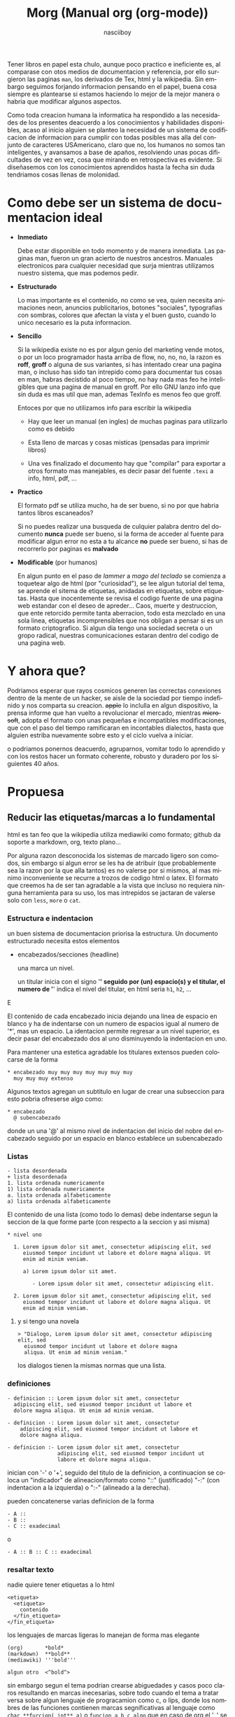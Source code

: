 #+TITLE: Morg (Manual org (org-mode))
#+AUTHOR: nasciiboy
#+LANGUAGE: es
#+STARTUP: showall

Tener libros en papel esta chulo, aunque poco practico e ineficiente
es, al comparase con otos medios de documentacion y referencia, por
ello surgieron las paginas =man=, los derivados de Tex, html y la
wikipedia. Sin embargo seguimos forjando informacion pensando en el
papel, buena cosa siempre es plantearse si estamos haciendo lo mejor
de la mejor manera o habria que modificar algunos aspectos.

Como toda creacion humana la informatica ha respondido a las
necesidades de los presentes deacuerdo a los conocimientos y
habilidades disponibles, acaso al inicio alguien se planteo la
necesidad de un sistema de codificacion de informacion para cumplir
con todas posibles mas alla del conjunto de caracteres USAmericano,
claro que no, los humanos no somos tan inteligentes, y avansamos a
base de apaños, resolviendo unas pocas dificultades de vez en vez,
cosa que mirando en retrospectiva es evidente. Si diseñasemos con los
conocimientos aprendidos hasta la fecha sin duda tendriamos cosas
llenas de molonidad.

* Como debe ser un sistema de documentacion ideal

  - *Inmediato*

    Debe estar disponible en todo momento y de manera inmediata. Las
    paginas man, fueron un gran acierto de nuestros
    ancestros. Manuales electronicos para cualquier necesidad que
    surja mientras utilizamos nuestro sistema, que mas podemos pedir.

  - *Estructurado*

    Lo mas importante es el contenido, no como se vea, quien necesita
    animaciones neon, anuncios publicitarios, botones "sociales",
    typografias con sombras, colores que afectan la vista y el buen
    gusto, cuando lo unico necesario es la puta informacion.

  - *Sencillo*

    Si la wikipedia existe no es por algun genio del marketing vende
    motos, o por un loco programador hasta arriba de flow, no, no, no,
    la razon es *roff*, *groff* o alguna de sus variantes, si has
    intentado crear una pagina man, o incluso has sido tan intrepido
    como para documentar tus cosas en man, habras decistido al poco
    tiempo, no hay nada mas feo he inteligibles que una pagina de
    manual en groff. Por ello GNU lanzo info que sin duda es mas util
    que man, ademas TexInfo es menos feo que groff.

    Entoces por que no utilizamos info para escribir la wikipedia

    - Hay que leer un manual (en ingles) de muchas paginas para
      utilizarlo como es debido

    - Esta lleno de marcas y cosas misticas (pensadas para imprimir
      libros)

    - Una ves finalizado el documento hay que "compilar" para exportar
      a otros formato mas manejables, es decir pasar del fuente
      =.texi= a info, html, pdf, ...

  - *Practico*

    El formato pdf se utiliza mucho, ha de ser bueno, si no por que
    habria tantos libros escaneados?

    Si no puedes realizar una busqueda de culquier palabra dentro del
    documento *nunca* puede ser bueno, si la forma de acceder al
    fuente para modificar algun error no esta a tu alcance *no* puede
    ser bueno, si has de recorrerlo por paginas es *malvado*

  - *Modificable* (por humanos)

    En algun punto en el paso de /lammer/ a /mago del teclado/ se
    comienza a toquetear algo de html (por "curiosidad"), se lee algun
    tutorial del tema, se aprende el sitema de etiquetas, anidadas en
    etiquetas, sobre etiquetas. Hasta que inocentemente se revisa el
    codigo fuente de una pagina web estandar con el deseo de
    apreder... Caos, muerte y destruccion, que ente retorcido permite
    tanta aberracion, todo esta mezclado en una sola linea, etiquetas
    incomprensibles que nos obligan a pensar si es un formato
    criptografico. Si algun dia tengo una sociedad secreta o un gropo
    radical, nuestras comunicaciones estaran dentro del codigo de una
    pagina web.

* Y ahora que?

  Podriamos esperar que rayos cosmicos generen las correctas
  conexiones dentro de la mente de un hacker, se aisle de la sociedad
  por tiempo indefinido y nos comparta su creacion. +apple+ lo
  inclulla en algun dispositivo, la prensa informe que han vuelto a
  revolucionar el mercado, mientras +microsoft+, adopta el formato con
  unas pequeñas e incompatibles modificaciones, que con el paso del
  tiempo ramificaran en incontables dialectos, hasta que alguien
  estriba nuevamente sobre esto y el ciclo vuelva a iniciar.

  o podriamos ponernos deacuerdo, agruparnos, vomitar todo lo
  aprendido y con los restos hacer un formato coherente, robusto y
  duradero por los siguientes 40 años.

* Propuesa
** Reducir las etiquetas/marcas a lo fundamental

   html es tan feo que la wikipedia utiliza mediawiki como formato;
   github da soporte a markdown, org, texto plano...

   Por alguna razon desconocida los sistemas de marcado ligero son
   comodos, sin embargo si algun error se les ha de atribuir (que
   probablemente sea la razon por la que alla tantos) es no valerse
   por si mismos, al mas minimo inconveniente se recurre a trozos de
   codigo html o latex. El formato que creemos ha de ser tan agradable
   a la vista que incluso no requiera ninguna herramienta para su uso,
   los mas intrepidos se jactaran de valerse solo con =less=, =more= o
   =cat=.

*** Estructura e indentacion

    un buen sistema de documentacion priorisa la estructura. Un
    documento estructurado necesita estos elementos

    - encabezados/secciones (headline)

      una marca un nivel.

      un titular inicia con el signo '*' seguido por (un) espacio(s) y
      el titular, el numero de '*' indica el nivel del titular, en html
      seria =h1=, =h2=, ...

      #+BEGIN_EXAMPL
        * nivel Uno

          Lorem ipsum dolor sit amet, consectetur adipiscing elit, sed
          eiusmod tempor incidunt ut labore et dolore magna aliqua. Ut
          enim ad minim veniam.

        ** nivel dos

           Lorem ipsum dolor sit amet, consectetur adipiscing elit, sed
           eiusmod tempor incidunt ut labore et dolore magna aliqua. Ut
           enim ad minim veniam.

        *** nivel tres

            Lorem ipsum dolor sit amet, consectetur adipiscing elit, sed
            eiusmod tempor incidunt ut labore et dolore magna aliqua. Ut
            enim ad minim veniam.


          nivel uno superior, Lorem ipsum dolor sit amet, consectetur
          adipiscing elit, sed eiusmod tempor incidunt ut labore et
          dolore magna aliqua. Ut enim ad minim veniam.
      #+END_EXAMPLE

      El contenido de cada encabezado inicia dejando una linea de
      espacio en blanco y ha de indentarse con un numero de espacios
      igual al numero de '*', mas un espacio. La identacion permite
      regresar a un nivel superior, es decir pasar del encabezado dos
      al uno disminuyendo la indentacion en uno.

      Para mantener una estetica agradable los titulares extensos
      pueden colocarse de la forma

     #+BEGIN_EXAMPLE
       * encabezado muy muy muy muy muy muy muy
         muy muy muy extenso
     #+END_EXAMPLE

     Algunos textos agregan un subtitulo en lugar de crear una
     subseccion para esto pobria ofreserse algo como:

     #+BEGIN_EXAMPLE
       * encabezado
         @ subencabezado
     #+END_EXAMPLE

     donde un una '@' al mismo nivel de indentacion del inicio del
     nobre del encabezado seguido por un espacio en blanco establece
     un subencabezado

*** Listas

    #+BEGIN_EXAMPLE
      - lista desordenada
      + lista desordenada
      1. lista ordenada numericamente
      1) lista ordenada numericamente
      a. lista ordenada alfabeticamente
      a) lista ordenada alfabeticamente
    #+END_EXAMPLE

    El contenido de una lista (como todo lo demas) debe indentarse
    segun la seccion de la que forme parte (con respecto a la seccion
    y asi misma)

    #+BEGIN_EXAMPLE
      * nivel uno

        1. Lorem ipsum dolor sit amet, consectetur adipiscing elit, sed
           eiusmod tempor incidunt ut labore et dolore magna aliqua. Ut
           enim ad minim veniam.

           a) Lorem ipsum dolor sit amet.

              - Lorem ipsum dolor sit amet, consectetur adipiscing elit.

        2. Lorem ipsum dolor sit amet, consectetur adipiscing elit, sed
           eiusmod tempor incidunt ut labore et dolore magna aliqua. Ut
           enim ad minim veniam.
    #+END_EXAMPLE

**** y si tengo una novela

     #+BEGIN_EXAMPLE
       > "Dialogo, Lorem ipsum dolor sit amet, consectetur adipiscing elit, sed
         eiusmod tempor incidunt ut labore et dolore magna
         aliqua. Ut enim ad minim veniam."
     #+END_EXAMPLE

     los dialogos tienen la mismas normas que una lista.

*** definiciones

    #+BEGIN_EXAMPLE
      - definicion :: Lorem ipsum dolor sit amet, consectetur
        adipiscing elit, sed eiusmod tempor incidunt ut labore et
        dolore magna aliqua. Ut enim ad minim veniam.

      - definicion -: Lorem ipsum dolor sit amet, consectetur
          adipiscing elit, sed eiusmod tempor incidunt ut labore et
          dolore magna aliqua.

      - definicion :- Lorem ipsum dolor sit amet, consectetur
                      adipiscing elit, sed eiusmod tempor incidunt ut
                      labore et dolore magna aliqua.
    #+END_EXAMPLE


    inician con '-' o '+', seguido del titulo de la definicion, a
    continuacion se coloca un "indicador" de alineacion/formato como
    "::" (justificado) "-:" (con indentacion a la izquierda) o ":-"
    (alineado a la derecha).

    pueden concatenerse varias definicion de la forma

    #+BEGIN_EXAMPLE
      - A ::
      - B ::
      - C :: exadecimal
    #+END_EXAMPLE

    o

    #+BEGIN_EXAMPLE
      - A :: B :: C :: exadecimal
    #+END_EXAMPLE

*** resaltar texto

    nadie quiere tener etiquetas a lo html

    #+BEGIN_EXAMPLE
      <etiqueta>
        <etiqueta>
          contenido
        </fin_etiqueta>
      </fin_etiqueta>
    #+END_EXAMPLE

    los lenguajes de marcas ligeras lo manejan de forma mas elegante

    #+BEGIN_EXAMPLE
      (org)       *bold*
      (markdown)  **bold**
      (mediawiki) '''bold'''

      algun otro  <^bold^>
    #+END_EXAMPLE

    sin embargo segun el tema podrian crearse abiguedades y casos poco
    claros resultando en marcas inecesarias, sobre todo cuando el tema
    a tratar versa sobre algun lenguaje de progracamion como c, o
    lips, donde los nombres de las funciones contienen marcas
    segnificativas al lenguaje como =char **furcion( int** a)= o
    =funcion_a_b_c_algo= que en caso de org el '_' se interpreta como
    un subindice, o al documentar sobre emacs donde =*scratch*=
    represenda el nobre de un bufer y no una palabra resaltada en bold
    terdria resultados no desados, sin mencianar que resaltar un
    elemento con mas de dos etiquetas es cuando menos poco claro, como
    en

    #+BEGIN_EXAMPLE
      /*cursivoBold*/
      ***cursivoBold***
    #+END_EXAMPLE

    asi que en este caso basados en texinfo podriamos tomar la
    sintaxis

    #+BEGIN_EXAMPLE
      @x{}
      @x()
      @x[]
      @x<>
    #+END_EXAMPLE

    donde '@' indica "a continuacion algo especialmente marcado", 'x'
    es un caracter ascii imprimible, que describe la accion a aplicar
    a lo contenido dentro de "{contenido}" o "(contenido)" o
    "<contenido>" o "[contenido]"

    *por que una '@'?* fuera de algun lenguaje mistico o el correo
    podria ser el signo menos utilizado y mas aun con la estructura
    "@x{}"

    *y la 'x'?* si hemos de necesitar mas marcas que los caracteres
    ascii imprimibles algo no estamos haciendo bien, los propuestos
    son:

    - b :: negrita
    - e :: enfasis. Cuando un texto solo tiene un estilo de enfasis
           como /italica/ o *bold* una marca "generica" es mas clara.
    - u :: subrayado
    - v :: verbatim
    - s :: tachado
    - c :: codigo
    - $ :: comando
    - k :: tecla/combinacion de teclas
    - f :: fichero
    - q :: cita
    - z :: zero, sin marcas "tal cual"
    - ^ :: superindice
    - _ :: subindice

    que cada caracter solo tenga un significado permite concatenar
    como en

    #+BEGIN_EXAMPLE
      @uisb{underlineItalicStrikeBold}
    #+END_EXAMPLE

    en html seria

    #+BEGIN_EXAMPLE
      <strike><i><s><b>underlineItalicStrikeBold</b></s></i></stike>
    #+END_EXAMPLE


    *({[<>]})...?* mas opciones, mas diversion. Segun el contexto de
    del contenido "{}" o "()" podria requerir *escapar* algunos
    caracteres para delimitar adecuadamente el alcance, para minimizar
    esto, puede optarse por el mas indicado segun la ocacion.

    cuando no haya /escapatoria/, escapar con '@caracter' o
    @z{caracter} podria ser lo indicado.

*** y otras cosas mas complicadas
**** comentar lineas

     #+BEGIN_EXAMPLE
       @ linea comentada
     #+END_EXAMPLE

     una '@' al inicio de linea seguida pon uno o mas espacios
     comentaa la linea en cuestion

**** mas alla del ASCII

     preferiblemente se utilizara un sistema de codificacion acorde a
     los tiempos modernos como UTF-8 o CESU-8, para dejar en el pasado
     temas complicados como los acentos e insertar el caracter tal
     cual. desgraciadamente buscar, copiar y pegar es una labor
     degastante en esos casos:

     #+BEGIN_EXAMPLE
       @&{nombreGenericoDeCaracterComplicado}
       @&{leftarrow}
     #+END_EXAMPLE

**** math

     en caso de formulas matematicas, podriamos no reinventar la rueda
     y tomar las formalos LaTex

     #+BEGIN_EXAMPLE
       @m{formulaMatematicaTex}
     #+END_EXAMPLE

**** valores-variables

     #+BEGIN_EXAMPLE
       @v{variable definida en alguna parte}
     #+END_EXAMPLE

**** enlaces

     #+BEGIN_EXAMPLE
       @l{ruta}
     #+END_EXAMPLE

     equivalente a

     #+BEGIN_EXAMPLE
       <a href="ruta">ruta</a>
     #+END_EXAMPLE

     y

     #+BEGIN_EXAMPLE
       @l{ruta,descripcion}
     #+END_EXAMPLE

     equivalente a

     #+BEGIN_EXAMPLE
       <a href="ruta">descripcion</a>
     #+END_EXAMPLE

     los enlaces internos se colocarian de forma

     #+BEGIN_EXAMPLE
       @t{target}
       @t{target,descripcion}
       @T{radioTarget}
       @T{radioTarget,descripcion}
     #+END_EXAMPLE

     un /radio target/ convierte en enlace a este punto a culquier
     aparicion que coincifa con =target= detro del documento, exptuado
     bloques de codigo.

     para /insertar/ un contenido dentro del documento no como un
     enlace se hara uso de la etiqueta 'd' (data), sintaxis identica a
     'l'

     #+BEGIN_EXAMPLE
       @d{path}
       @d{path,descripcion}
     #+END_EXAMPLE

**** y el contenido mulmedia

     #+BEGIN_EXAMPLE
       ^ titulo :: descripcion
       _ @d{path,titulo} :: descripcion
     #+END_EXAMPLE

     las imagenes, videos, audios, bloques de texto, se titulan en la
     parte superior '^' o inferior '_' y se posicionan con "::" (sin
     alineacion), "-:" (a la izquierda), ":-" (a la derecha)

**** notas

     #+BEGIN_EXAMPLE
       @n{target}
       @n{target,descripcion}
       @n{nota en linea, descripcion}
     #+END_EXAMPLE

     los =target's= podrian colocarse al final del documento en una
     seccion especial al estilo org, o al final de la seccion actual

**** bloques de cosas

     con un esquema similar a texinfo

     #+BEGIN_EXAMPLE
       @block
         Lorem ipsum dolor sit amet, consectetur
         adipiscing elit, sed eiusmod tempor incidunt ut
         labore et dolore magna aliqua.
       @end block
     #+END_EXAMPLE

     el contenido se indenta con dos espacios par evitar abiguedades,
     por ejemplo al documentar el propia formato

     #+BEGIN_EXAMPLE
       @example
         un bloque de ejemplo

         @example
         @end example
       @end example
     #+END_EXAMPLE

     la indentacion anula la interpretacion del bloque interno y evita
     que el bloque finalice con el primer =@end example=

     los bloques propuestos

     #+BEGIN_EXAMPLE
       center
       italic
       quote
       src
       pre
       math
       custom
     #+END_EXAMPLE

     adicionamente puede configurarse cada bloque mediante banderas y
     palabras clave
     por ejemplo un un bloque =src=

     #+BEGIN_EXAMPLE
       @src lenguaje -n 0 -i l
       @end src
     #+END_EXAMPLE

     =lenguaje= indica el lenguaje de programacion, =-n= para numerar
     las lineas a partir de =0=, =-i= para /interpretar/ los enlaces
     =@l{}= que contenga el bloque.

*** Configuracion del documento

    El formato de marcas de configuracion org se ve bien!

    #+BEGIN_EXAMPLE
      #+TITLE    :
      #+SUBTITLE :
      #+MAILTO   :
      #+OVERVIEW :
      #+EXPORT   :
      #+SWITCHOFF:
      #+MARKUP   :
      #+CSS      :
    #+END_EXAMPLE

    se colocan al inicio del domento. quiza para mantener la
    coherencia podria obtarse por algo como:

    #+BEGIN_EXAMPLE
      @TITLE    {}
      @SUBTITLE {}
      @MAILTO   {}
      @OVERVIEW {}
      @EXPORT   {}
      @SWITCHOFF{}
      @MARKUP   {}
      @CSS      {}
    #+END_EXAMPLE

** Tablas

   Sin duda un tema complejo, podrian tenerse una tabla totalmente
   funcional con formulas y demas, completamente en texto, pero para
   inciar:

   #+BEGIN_EXAMPLE
     | encabezado    | otro e  |
     |===============|=========|
     | elemento uno  | algo x  |
     |---------------|---------|
     | elemento dos  | algo a  |
     |               |---------|
     |               | algo b  |
     |---------------|---------|
     | d o s  c e l d a s      |
   #+END_EXAMPLE

   el encabezado se coloca a la cima, delimitado con "|===|==|"

   cada elemento se divide con "|----|---|"

   unir celdas es complicado podria tomarse en consideracion el numero
   exacto de caracteres para obtener esta informacion, o colocar un
   signo "invisible" de alineacion dentro la la tabla como '^'

   para escapar '|' dentro de la tabla "@z{|}" o "@|", el que mas
   coherencia con lo demas tenga

* y que mas

  Por defecto tener modo de navegacion/vision estructurado en forma de
  arbol, es decir el indice es el contenido mismo, un TAB /oculta/ o
  /expande/ una seccion, un CTRL+TAB hace lo mismo pero de manera
  global a todo el documento.

  De manera inicial se ofrecera la posibilidad de exportar en formato
  html

** y mis libros?

   ...

   si aun insistes, exporta a otro formato y termina tu libro alli.

** Donde lo escribo

   *GNU Emacs* o alguna otra /cosa/

   ayudas al escribir serian: si coloco un '<' seguido de un(os)
   caracter(es), + un TAB se coloca un "@aeuio{}" si estomos dentro de
   una linea, si nos encotramos en una linea vacia (con identacion o
   no) nos crea un bloque... y otras cosas basados en *org-mode*

** Para los comunes

   Un modo/metodo de libreOffice, le tiras/indicas el css con el que
   visualizar lo que se valla generando al vuelo. o algo asi.

** Como lo exporto

   Se creara un programa en algun lenguaje descente que tenga una
   escritura "academica" como referencia para aprendizaje por si
   quieres extender las opciones, o crear tu propio formato
   revolucionario con casinos y colegialas japonesas.

** Por que no lo haces tu? ... si *TU* el que escribe.

   Me encantaria, recientemente escribi una libreria regexp para
   /parsear/ el texto, (en este mismo repositorio, junto con otras
   cosas interesantes), sin embargo me falta la experiencia/ideas
   necesaria y recursos que me proporcionen el tiempo para escribir un
   modo en emacs, un visualizador que substituya a =man= con el estilo
   =outline= de org-mode, y un conversor de formato escrito en un c
   "academico".

   Ademas si lo hago solo para mi quien querra usarlo?. Solo se
   sumaria al monton de lenguajes de marcas ligeras underground medio
   funcionales. Mas interesante sera crearlo entre todos y convertirlo
   en un estandar ampliamente utilizado.

   [[mailto:nasciiboy@gmail.com]]
